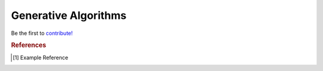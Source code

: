 .. _generative_algos:

=====================
Generative Algorithms
=====================

Be the first to `contribute! <https://github.com/bfortuner/ml-cheatsheet>`__


.. rubric:: References

.. [1] Example Reference



